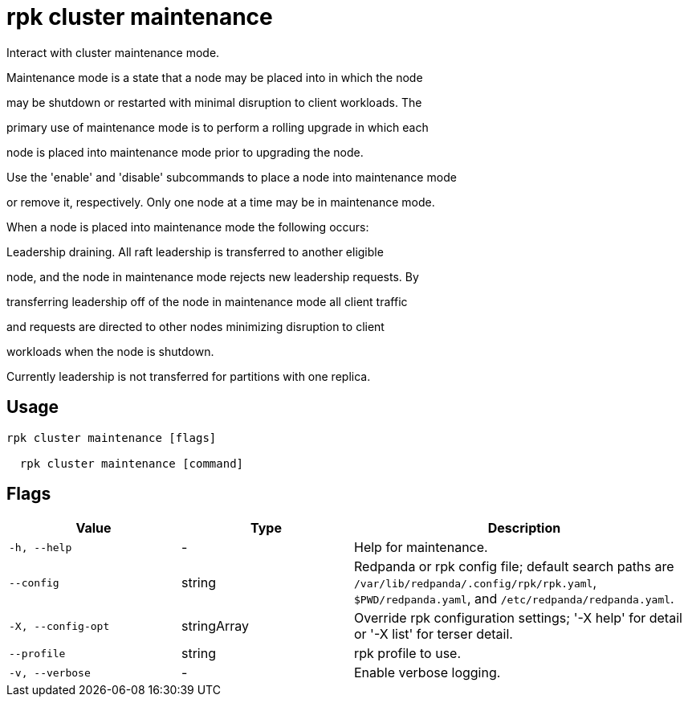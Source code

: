 = rpk cluster maintenance
:description: rpk cluster maintenance

Interact with cluster maintenance mode.

Maintenance mode is a state that a node may be placed into in which the node
may be shutdown or restarted with minimal disruption to client workloads. The
primary use of maintenance mode is to perform a rolling upgrade in which each
node is placed into maintenance mode prior to upgrading the node.

Use the 'enable' and 'disable' subcommands to place a node into maintenance mode
or remove it, respectively. Only one node at a time may be in maintenance mode.

When a node is placed into maintenance mode the following occurs:

Leadership draining. All raft leadership is transferred to another eligible
node, and the node in maintenance mode rejects new leadership requests. By
transferring leadership off of the node in maintenance mode all client traffic
and requests are directed to other nodes minimizing disruption to client
workloads when the node is shutdown.

Currently leadership is not transferred for partitions with one replica.

== Usage

[,bash]
----
rpk cluster maintenance [flags]
  rpk cluster maintenance [command]
----

== Flags

[cols="1m,1a,2a"]
|===
|*Value* |*Type* |*Description*

|-h, --help |- |Help for maintenance.

|--config |string |Redpanda or rpk config file; default search paths are `/var/lib/redpanda/.config/rpk/rpk.yaml`, `$PWD/redpanda.yaml`, and `/etc/redpanda/redpanda.yaml`.

|-X, --config-opt |stringArray |Override rpk configuration settings; '-X help' for detail or '-X list' for terser detail.

|--profile |string |rpk profile to use.

|-v, --verbose |- |Enable verbose logging.
|===